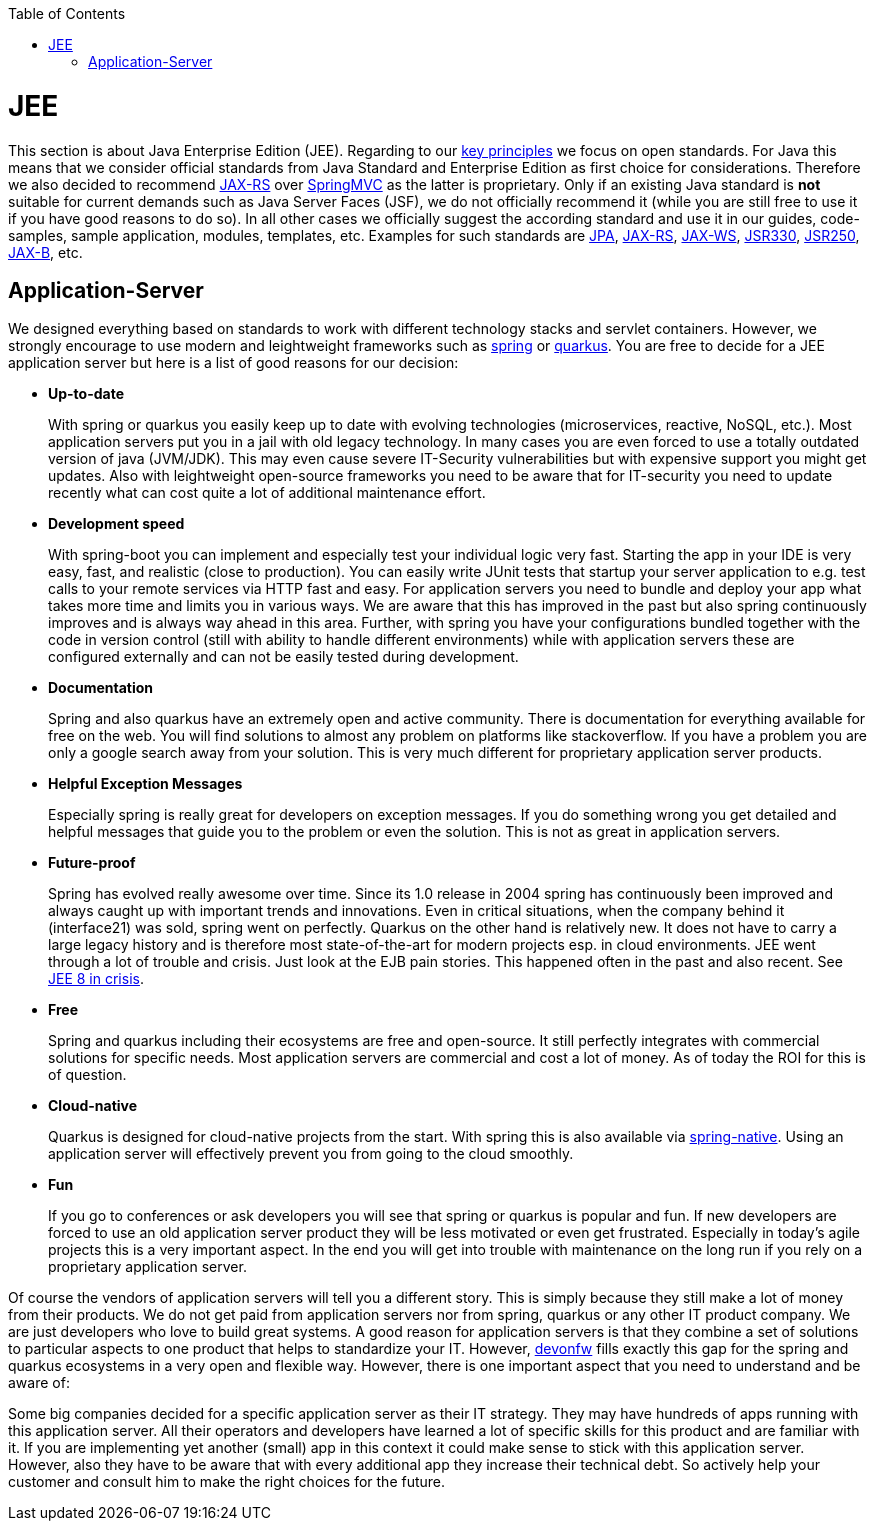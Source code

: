 :toc: macro
toc::[]

= JEE

This section is about Java Enterprise Edition (JEE).
Regarding to our link:architecture#key-principles[key principles] we focus on open standards.
For Java this means that we consider official standards from Java Standard and Enterprise Edition as first choice for considerations.
Therefore we also decided to recommend link:guide-rest#jax-rs[JAX-RS] over https://spring.io/guides/gs/rest-service/[SpringMVC] as the latter is proprietary.
Only if an existing Java standard is *not* suitable for current demands such as Java Server Faces (JSF), we do not officially recommend it (while you are still free to use it if you have good reasons to do so).
In all other cases we officially suggest the according standard and use it in our guides, code-samples, sample application, modules, templates, etc.
Examples for such standards are link:guide-jpa[JPA], link:guide-rest#jax-rs[JAX-RS], link:guide-soap#jax-ws[JAX-WS], link:guide-dependency-injection[JSR330], link:guide-access-control[JSR250], link:guide-xml#jaxb[JAX-B], etc.

== Application-Server
We designed everything based on standards to work with different technology stacks and servlet containers.
However, we strongly encourage to use modern and leightweight frameworks such as link:spring[spring] or link:quarkus[quarkus].
You are free to decide for a JEE application server but here is a list of good reasons for our decision:

* *Up-to-date* 
+
With spring or quarkus you easily keep up to date with evolving technologies (microservices, reactive, NoSQL, etc.).
Most application servers put you in a jail with old legacy technology.
In many cases you are even forced to use a totally outdated version of java (JVM/JDK).
This may even cause severe IT-Security vulnerabilities but with expensive support you might get updates.
Also with leightweight open-source frameworks you need to be aware that for IT-security you need to update recently what can cost quite a lot of additional maintenance effort.
* *Development speed* 
+
With spring-boot you can implement and especially test your individual logic very fast. Starting the app in your IDE is very easy, fast, and realistic (close to production). You can easily write JUnit tests that startup your server application to e.g. test calls to your remote services via HTTP fast and easy. For application servers you need to bundle and deploy your app what takes more time and limits you in various ways. We are aware that this has improved in the past but also spring continuously improves and is always way ahead in this area. Further, with spring you have your configurations bundled together with the code in version control (still with ability to handle different environments) while with application servers these are configured externally and can not be easily tested during development.
* *Documentation*
+
Spring and also quarkus have an extremely open and active community.
There is documentation for everything available for free on the web.
You will find solutions to almost any problem on platforms like stackoverflow.
If you have a problem you are only a google search away from your solution.
This is very much different for proprietary application server products.
* *Helpful Exception Messages*
+
Especially spring is really great for developers on exception messages.
If you do something wrong you get detailed and helpful messages that guide you to the problem or even the solution.
This is not as great in application servers.
* *Future-proof*
+
Spring has evolved really awesome over time.
Since its 1.0 release in 2004 spring has continuously been improved and always caught up with important trends and innovations.
Even in critical situations, when the company behind it (interface21) was sold, spring went on perfectly.
Quarkus on the other hand is relatively new.
It does not have to carry a large legacy history and is therefore most state-of-the-art for modern projects esp. in cloud environments.
JEE went through a lot of trouble and crisis.
Just look at the EJB pain stories.
This happened often in the past and also recent.
See https://dzone.com/articles/java-ee-8-in-crisis[JEE 8 in crisis].
* *Free*
+
Spring and quarkus including their ecosystems are free and open-source.
It still perfectly integrates with commercial solutions for specific needs.
Most application servers are commercial and cost a lot of money.
As of today the ROI for this is of question.
* *Cloud-native*
+
Quarkus is designed for cloud-native projects from the start.
With spring this is also available via link:spring#spring-native[spring-native].
Using an application server will effectively prevent you from going to the cloud smoothly.
* *Fun*
+
If you go to conferences or ask developers you will see that spring or quarkus is popular and fun.
If new developers are forced to use an old application server product they will be less motivated or even get frustrated.
Especially in today's agile projects this is a very important aspect.
In the end you will get into trouble with maintenance on the long run if you rely on a proprietary application server.

Of course the vendors of application servers will tell you a different story.
This is simply because they still make a lot of money from their products.
We do not get paid from application servers nor from spring, quarkus or any other IT product company.
We are just developers who love to build great systems.
A good reason for application servers is that they combine a set of solutions to particular aspects to one product that helps to standardize your IT.
However, http://www.devonfw.com/[devonfw] fills exactly this gap for the spring and quarkus ecosystems in a very open and flexible way.
However, there is one important aspect that you need to understand and be aware of:

Some big companies decided for a specific application server as their IT strategy.
They may have hundreds of apps running with this application server.
All their operators and developers have learned a lot of specific skills for this product and are familiar with it.
If you are implementing yet another (small) app in this context it could make sense to stick with this application server.
However, also they have to be aware that with every additional app they increase their technical debt.
So actively help your customer and consult him to make the right choices for the future.
